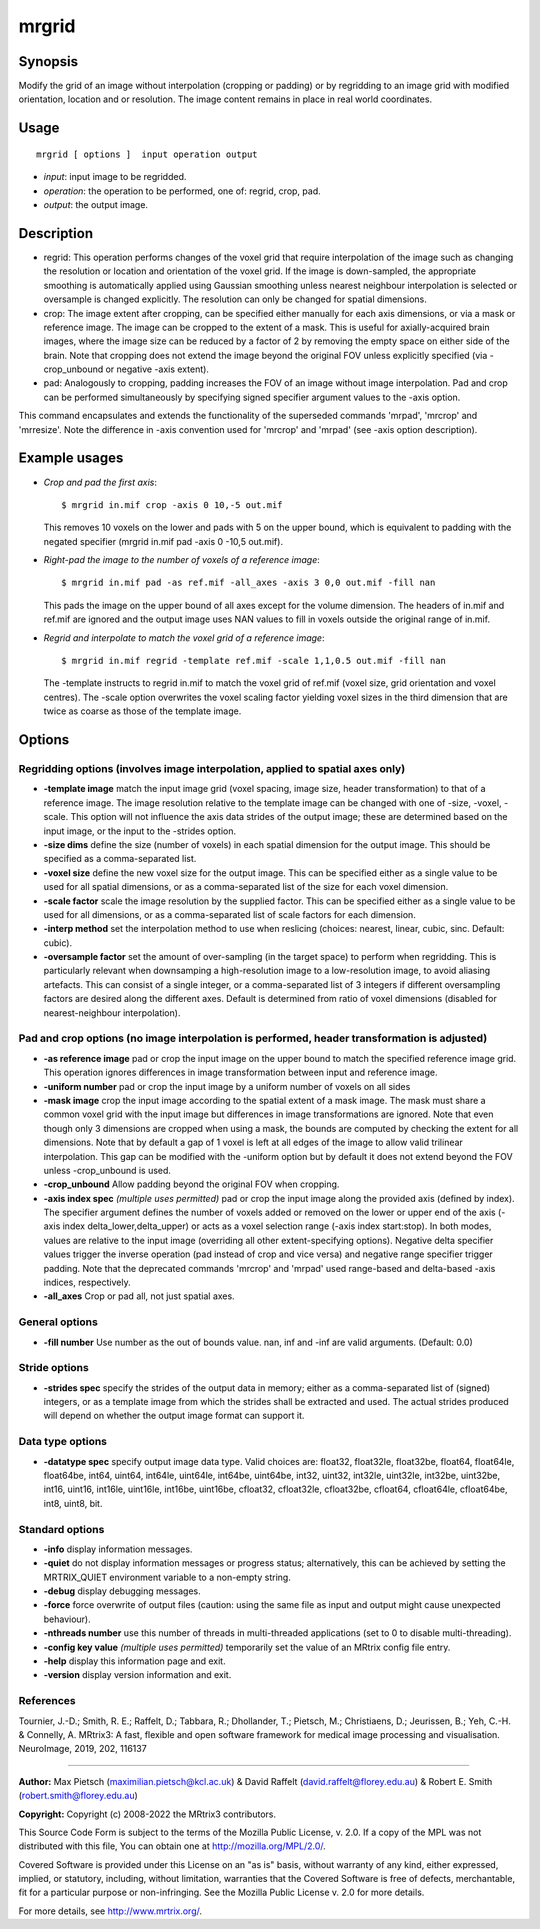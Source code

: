 .. _mrgrid:

mrgrid
===================

Synopsis
--------

Modify the grid of an image without interpolation (cropping or padding) or by regridding to an image grid with modified orientation, location and or resolution. The image content remains in place in real world coordinates.

Usage
--------

::

    mrgrid [ options ]  input operation output

-  *input*: input image to be regridded.
-  *operation*: the operation to be performed, one of: regrid, crop, pad.
-  *output*: the output image.

Description
-----------

- regrid: This operation performs changes of the voxel grid that require interpolation of the image such as changing the resolution or location and orientation of the voxel grid. If the image is down-sampled, the appropriate smoothing is automatically applied using Gaussian smoothing unless nearest neighbour interpolation is selected or oversample is changed explicitly. The resolution can only be changed for spatial dimensions. 

- crop: The image extent after cropping, can be specified either manually for each axis dimensions, or via a mask or reference image. The image can be cropped to the extent of a mask. This is useful for axially-acquired brain images, where the image size can be reduced by a factor of 2 by removing the empty space on either side of the brain. Note that cropping does not extend the image beyond the original FOV unless explicitly specified (via -crop_unbound or negative -axis extent).

- pad: Analogously to cropping, padding increases the FOV of an image without image interpolation. Pad and crop can be performed simultaneously by specifying signed specifier argument values to the -axis option.

This command encapsulates and extends the functionality of the superseded commands 'mrpad', 'mrcrop' and 'mrresize'. Note the difference in -axis convention used for 'mrcrop' and 'mrpad' (see -axis option description).

Example usages
--------------

-   *Crop and pad the first axis*::

        $ mrgrid in.mif crop -axis 0 10,-5 out.mif

    This removes 10 voxels on the lower and pads with 5 on the upper bound, which is equivalent to padding with the negated specifier (mrgrid in.mif pad -axis 0 -10,5 out.mif).

-   *Right-pad the image to the number of voxels of a reference image*::

        $ mrgrid in.mif pad -as ref.mif -all_axes -axis 3 0,0 out.mif -fill nan

    This pads the image on the upper bound of all axes except for the volume dimension. The headers of in.mif and ref.mif are ignored and the output image uses NAN values to fill in voxels outside the original range of in.mif.

-   *Regrid and interpolate to match the voxel grid of a reference image*::

        $ mrgrid in.mif regrid -template ref.mif -scale 1,1,0.5 out.mif -fill nan

    The -template instructs to regrid in.mif to match the voxel grid of ref.mif (voxel size, grid orientation and voxel centres). The -scale option overwrites the voxel scaling factor yielding voxel sizes in the third dimension that are twice as coarse as those of the template image.

Options
-------

Regridding options (involves image interpolation, applied to spatial axes only)
^^^^^^^^^^^^^^^^^^^^^^^^^^^^^^^^^^^^^^^^^^^^^^^^^^^^^^^^^^^^^^^^^^^^^^^^^^^^^^^

-  **-template image** match the input image grid (voxel spacing, image size, header transformation) to that of a reference image. The image resolution relative to the template image can be changed with one of -size, -voxel, -scale. This option will not influence the axis data strides of the output image; these are determined based on the input image, or the input to the -strides option.

-  **-size dims** define the size (number of voxels) in each spatial dimension for the output image. This should be specified as a comma-separated list.

-  **-voxel size** define the new voxel size for the output image. This can be specified either as a single value to be used for all spatial dimensions, or as a comma-separated list of the size for each voxel dimension.

-  **-scale factor** scale the image resolution by the supplied factor. This can be specified either as a single value to be used for all dimensions, or as a comma-separated list of scale factors for each dimension.

-  **-interp method** set the interpolation method to use when reslicing (choices: nearest, linear, cubic, sinc. Default: cubic).

-  **-oversample factor** set the amount of over-sampling (in the target space) to perform when regridding. This is particularly relevant when downsamping a high-resolution image to a low-resolution image, to avoid aliasing artefacts. This can consist of a single integer, or a comma-separated list of 3 integers if different oversampling factors are desired along the different axes. Default is determined from ratio of voxel dimensions (disabled for nearest-neighbour interpolation).

Pad and crop options (no image interpolation is performed, header transformation is adjusted)
^^^^^^^^^^^^^^^^^^^^^^^^^^^^^^^^^^^^^^^^^^^^^^^^^^^^^^^^^^^^^^^^^^^^^^^^^^^^^^^^^^^^^^^^^^^^^

-  **-as reference image** pad or crop the input image on the upper bound to match the specified reference image grid. This operation ignores differences in image transformation between input and reference image.

-  **-uniform number** pad or crop the input image by a uniform number of voxels on all sides

-  **-mask image** crop the input image according to the spatial extent of a mask image. The mask must share a common voxel grid with the input image but differences in image transformations are ignored. Note that even though only 3 dimensions are cropped when using a mask, the bounds are computed by checking the extent for all dimensions. Note that by default a gap of 1 voxel is left at all edges of the image to allow valid trilinear interpolation. This gap can be modified with the -uniform option but by default it does not extend beyond the FOV unless -crop_unbound is used.

-  **-crop_unbound** Allow padding beyond the original FOV when cropping.

-  **-axis index spec** *(multiple uses permitted)* pad or crop the input image along the provided axis (defined by index). The specifier argument defines the number of voxels added or removed on the lower or upper end of the axis (-axis index delta_lower,delta_upper) or acts as a voxel selection range (-axis index start:stop). In both modes, values are relative to the input image (overriding all other extent-specifying options). Negative delta specifier values trigger the inverse operation (pad instead of crop and vice versa) and negative range specifier trigger padding. Note that the deprecated commands 'mrcrop' and 'mrpad' used range-based and delta-based -axis indices, respectively.

-  **-all_axes** Crop or pad all, not just spatial axes.

General options
^^^^^^^^^^^^^^^

-  **-fill number** Use number as the out of bounds value. nan, inf and -inf are valid arguments. (Default: 0.0)

Stride options
^^^^^^^^^^^^^^

-  **-strides spec** specify the strides of the output data in memory; either as a comma-separated list of (signed) integers, or as a template image from which the strides shall be extracted and used. The actual strides produced will depend on whether the output image format can support it.

Data type options
^^^^^^^^^^^^^^^^^

-  **-datatype spec** specify output image data type. Valid choices are: float32, float32le, float32be, float64, float64le, float64be, int64, uint64, int64le, uint64le, int64be, uint64be, int32, uint32, int32le, uint32le, int32be, uint32be, int16, uint16, int16le, uint16le, int16be, uint16be, cfloat32, cfloat32le, cfloat32be, cfloat64, cfloat64le, cfloat64be, int8, uint8, bit.

Standard options
^^^^^^^^^^^^^^^^

-  **-info** display information messages.

-  **-quiet** do not display information messages or progress status; alternatively, this can be achieved by setting the MRTRIX_QUIET environment variable to a non-empty string.

-  **-debug** display debugging messages.

-  **-force** force overwrite of output files (caution: using the same file as input and output might cause unexpected behaviour).

-  **-nthreads number** use this number of threads in multi-threaded applications (set to 0 to disable multi-threading).

-  **-config key value** *(multiple uses permitted)* temporarily set the value of an MRtrix config file entry.

-  **-help** display this information page and exit.

-  **-version** display version information and exit.

References
^^^^^^^^^^

Tournier, J.-D.; Smith, R. E.; Raffelt, D.; Tabbara, R.; Dhollander, T.; Pietsch, M.; Christiaens, D.; Jeurissen, B.; Yeh, C.-H. & Connelly, A. MRtrix3: A fast, flexible and open software framework for medical image processing and visualisation. NeuroImage, 2019, 202, 116137

--------------



**Author:** Max Pietsch (maximilian.pietsch@kcl.ac.uk) & David Raffelt (david.raffelt@florey.edu.au) & Robert E. Smith (robert.smith@florey.edu.au)

**Copyright:** Copyright (c) 2008-2022 the MRtrix3 contributors.

This Source Code Form is subject to the terms of the Mozilla Public
License, v. 2.0. If a copy of the MPL was not distributed with this
file, You can obtain one at http://mozilla.org/MPL/2.0/.

Covered Software is provided under this License on an "as is"
basis, without warranty of any kind, either expressed, implied, or
statutory, including, without limitation, warranties that the
Covered Software is free of defects, merchantable, fit for a
particular purpose or non-infringing.
See the Mozilla Public License v. 2.0 for more details.

For more details, see http://www.mrtrix.org/.


